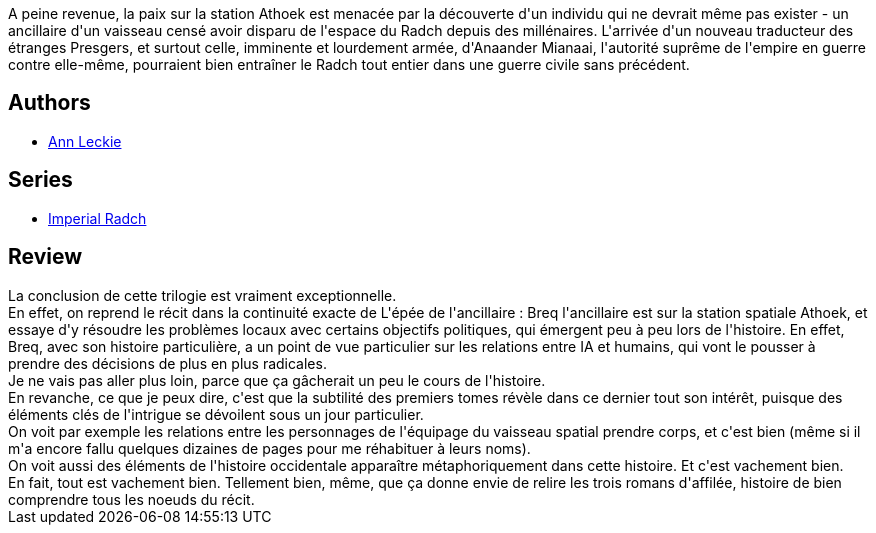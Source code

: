 :jbake-type: post
:jbake-status: published
:jbake-title: La Miséricorde de l'ancillaire (Imperial Radch #3)
:jbake-tags:  complot, politique, space-opera,_année_2018,_mois_oct.,_note_5,rayon-imaginaire,read
:jbake-date: 2018-10-30
:jbake-depth: ../../
:jbake-uri: goodreads/books/9782290111451.adoc
:jbake-bigImage: https://i.gr-assets.com/images/S/compressed.photo.goodreads.com/books/1537168237l/41866706._SX98_.jpg
:jbake-smallImage: https://i.gr-assets.com/images/S/compressed.photo.goodreads.com/books/1537168237l/41866706._SY75_.jpg
:jbake-source: https://www.goodreads.com/book/show/41866706
:jbake-style: goodreads goodreads-book

++++
<div class="book-description">
A peine revenue, la paix sur la station Athoek est menacée par la découverte d'un individu qui ne devrait même pas exister - un ancillaire d'un vaisseau censé avoir disparu de l'espace du Radch depuis des millénaires. L'arrivée d'un nouveau traducteur des étranges Presgers, et surtout celle, imminente et lourdement armée, d'Anaander Mianaai, l'autorité suprême de l'empire en guerre contre elle-même, pourraient bien entraîner le Radch tout entier dans une guerre civile sans précédent.
</div>
++++


## Authors
* link:../authors/3365457.html[Ann Leckie]

## Series
* link:../series/Imperial_Radch.html[Imperial Radch]

## Review

++++
La conclusion de cette trilogie est vraiment exceptionnelle.<br/>En effet, on reprend le récit dans la continuité exacte de L'épée de l'ancillaire : Breq l'ancillaire est sur la station spatiale Athoek, et essaye d'y résoudre les problèmes locaux avec certains objectifs politiques, qui émergent peu à peu lors de l'histoire. En effet, Breq, avec son histoire particulière, a un point de vue particulier sur les relations entre IA et humains, qui vont le pousser à prendre des décisions de plus en plus radicales.<br/>Je ne vais pas aller plus loin, parce que ça gâcherait un peu le cours de l'histoire.<br/>En revanche, ce que je peux dire, c'est que la subtilité des premiers tomes révèle dans ce dernier tout son intérêt, puisque des éléments clés de l'intrigue se dévoilent sous un jour particulier.<br/>On voit par exemple les relations entre les personnages de l'équipage du vaisseau spatial prendre corps, et c'est bien (même si il m'a encore fallu quelques dizaines de pages pour me réhabituer à leurs noms).<br/>On voit aussi des éléments de l'histoire occidentale apparaître métaphoriquement dans cette histoire. Et c'est vachement bien.<br/>En fait, tout est vachement bien. Tellement bien, même, que ça donne envie de relire les trois romans d'affilée, histoire de bien comprendre tous les noeuds du récit.
++++